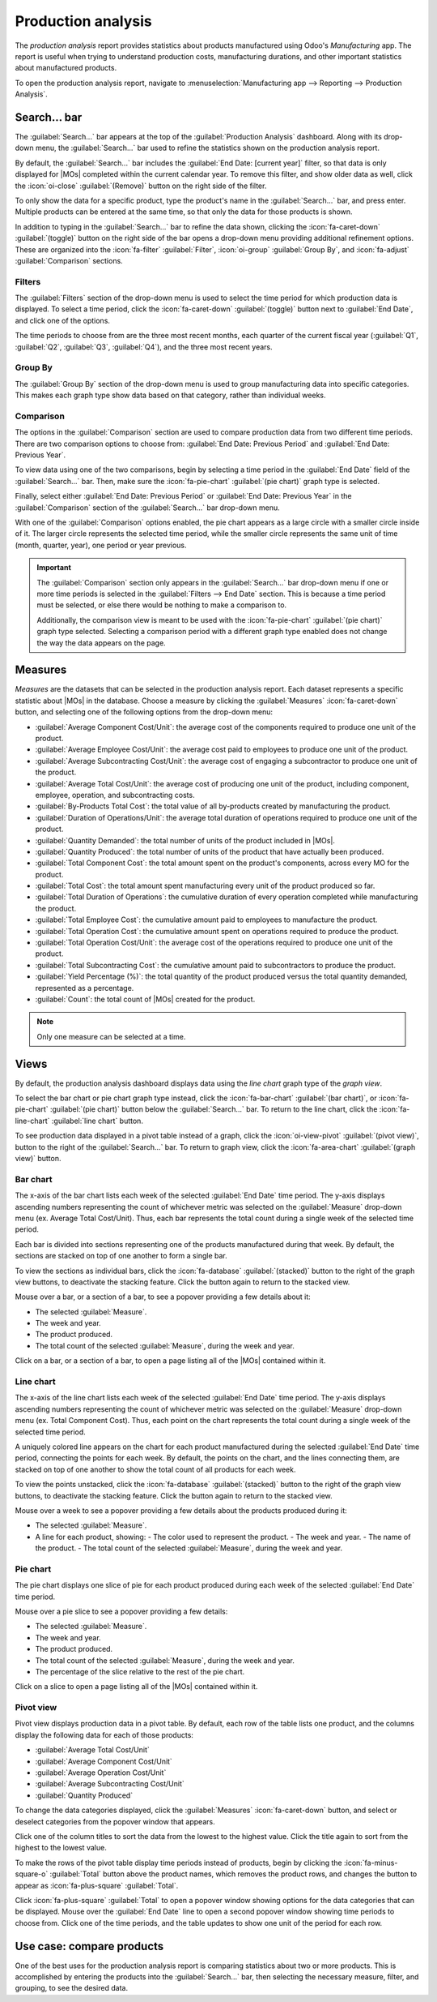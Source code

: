 ===================
Production analysis
===================

.. |MO| replace:: :abbr:`MO (manufacturing order)`
.. |MOs| replace:: :abbr:`MOs (manufacturing orders)`

The *production analysis* report provides statistics about products manufactured using Odoo's
*Manufacturing* app. The report is useful when trying to understand production costs, manufacturing
durations, and other important statistics about manufactured products.

To open the production analysis report, navigate to :menuselection:`Manufacturing app --> Reporting
--> Production Analysis`.

Search... bar
=============

The :guilabel:`Search...` bar appears at the top of the :guilabel:`Production Analysis` dashboard.
Along with its drop-down menu, the :guilabel:`Search...` bar used to refine the statistics shown on
the production analysis report.

By default, the :guilabel:`Search...` bar includes the :guilabel:`End Date: [current year]` filter,
so that data is only displayed for |MOs| completed within the current calendar year. To remove this
filter, and show older data as well, click the :icon:`oi-close` :guilabel:`(Remove)` button on the
right side of the filter.

To only show the data for a specific product, type the product's name in the :guilabel:`Search...`
bar, and press enter. Multiple products can be entered at the same time, so that only the data for
those products is shown.

In addition to typing in the :guilabel:`Search...` bar to refine the data shown, clicking the
:icon:`fa-caret-down` :guilabel:`(toggle)` button on the right side of the bar opens a drop-down
menu providing additional refinement options. These are organized into the :icon:`fa-filter`
:guilabel:`Filter`, :icon:`oi-group` :guilabel:`Group By`, and :icon:`fa-adjust`
:guilabel:`Comparison` sections.

.. image:: production_analysis/search-bar.png
   :align: center
   :alt: The Search... bar for the production analysis report.

Filters
-------

The :guilabel:`Filters` section of the drop-down menu is used to select the time period for which
production data is displayed. To select a time period, click the :icon:`fa-caret-down`
:guilabel:`(toggle)` button next to :guilabel:`End Date`, and click one of the options.

The time periods to choose from are the three most recent months, each quarter of the current fiscal
year (:guilabel:`Q1`, :guilabel:`Q2`, :guilabel:`Q3`, :guilabel:`Q4`), and the three most recent
years.

Group By
--------

The :guilabel:`Group By` section of the drop-down menu is used to group manufacturing data into
specific categories. This makes each graph type show data based on that category, rather than
individual weeks.

.. example::
   With the bar chart graph type selected, clicking the :guilabel:`Product` option in the
   :guilabel:`Group By` section causes the chart to show one bar for each product, instead of one
   bar for each week during the selected time period.

Comparison
----------

The options in the :guilabel:`Comparison` section are used to compare production data from two
different time periods. There are two comparison options to choose from: :guilabel:`End Date:
Previous Period` and :guilabel:`End Date: Previous Year`.

To view data using one of the two comparisons, begin by selecting a time period in the
:guilabel:`End Date` field of the :guilabel:`Search...` bar. Then, make sure the
:icon:`fa-pie-chart` :guilabel:`(pie chart)` graph type is selected.

Finally, select either :guilabel:`End Date: Previous Period` or :guilabel:`End Date: Previous Year`
in the :guilabel:`Comparison` section of the :guilabel:`Search...` bar drop-down menu.

With one of the :guilabel:`Comparison` options enabled, the pie chart appears as a large circle with
a smaller circle inside of it. The larger circle represents the selected time period, while the
smaller circle represents the same unit of time (month, quarter, year), one period or year previous.

.. example::
   :guilabel:`Q3` is selected in the :guilabel:`End Date` filter section of the
   :guilabel:`Search...` bar. In the :guilabel:`Comparison` section, :guilabel:`End Date: Previous
   Year` is selected.

   The current year is 2024, so the larger circle shows data for the third quarter (Q3) of 2024. The
   smaller circle shows data for the third quarter of 2023, which is the same unit of time, but one
   *year* previous.

   If :guilabel:`End Date: Previous Period` is selected instead, the smaller circle shows data for
   second quarter of 2024, which is the same unit of time, but one *period* previous.

.. important::
   The :guilabel:`Comparison` section only appears in the :guilabel:`Search...` bar drop-down menu if
   one or more time periods is selected in the :guilabel:`Filters --> End Date` section. This is
   because a time period must be selected, or else there would be nothing to make a comparison to.

   Additionally, the comparison view is meant to be used with the :icon:`fa-pie-chart`
   :guilabel:`(pie chart)` graph type selected. Selecting a comparison period with a different graph
   type enabled does not change the way the data appears on the page.

.. image:: production_analysis/comparison.png
   :align: center
   :alt: The comparison view of the Production Analysis report.

Measures
========

*Measures* are the datasets that can be selected in the production analysis report. Each dataset
represents a specific statistic about |MOs| in the database. Choose a measure by clicking the
:guilabel:`Measures` :icon:`fa-caret-down` button, and selecting one of the following options from
the drop-down menu:

- :guilabel:`Average Component Cost/Unit`: the average cost of the components required to produce
  one unit of the product.
- :guilabel:`Average Employee Cost/Unit`: the average cost paid to employees to produce one unit of
  the product.
- :guilabel:`Average Subcontracting Cost/Unit`: the average cost of engaging a subcontractor to
  produce one unit of the product.
- :guilabel:`Average Total Cost/Unit`: the average cost of producing one unit of the product,
  including component, employee, operation, and subcontracting costs.
- :guilabel:`By-Products Total Cost`: the total value of all by-products created by manufacturing
  the product.
- :guilabel:`Duration of Operations/Unit`: the average total duration of operations required to
  produce one unit of the product.
- :guilabel:`Quantity Demanded`: the total number of units of the product included in |MOs|.
- :guilabel:`Quantity Produced`: the total number of units of the product that have actually been
  produced.
- :guilabel:`Total Component Cost`: the total amount spent on the product's components, across every
  MO for the product.
- :guilabel:`Total Cost`: the total amount spent manufacturing every unit of the product produced so
  far.
- :guilabel:`Total Duration of Operations`: the cumulative duration of every operation completed
  while manufacturing the product.
- :guilabel:`Total Employee Cost`: the cumulative amount paid to employees to manufacture the
  product.
- :guilabel:`Total Operation Cost`: the cumulative amount spent on operations required to produce
  the product.
- :guilabel:`Total Operation Cost/Unit`: the average cost of the operations required to produce
  one unit of the product.
- :guilabel:`Total Subcontracting Cost`: the cumulative amount paid to subcontractors to produce the
  product.
- :guilabel:`Yield Percentage (%)`: the total quantity of the product produced versus the total
  quantity demanded, represented as a percentage.
- :guilabel:`Count`: the total count of |MOs| created for the product.

.. note::
   Only one measure can be selected at a time.

Views
=====

By default, the production analysis dashboard displays data using the *line chart* graph type of the
*graph view*.

To select the bar chart or pie chart graph type instead, click the :icon:`fa-bar-chart`
:guilabel:`(bar chart)`, or :icon:`fa-pie-chart` :guilabel:`(pie chart)` button below the
:guilabel:`Search...` bar. To return to the line chart, click the :icon:`fa-line-chart`
:guilabel:`line chart` button.

To see production data displayed in a pivot table instead of a graph, click the
:icon:`oi-view-pivot` :guilabel:`(pivot view)`, button to the right of the :guilabel:`Search...`
bar. To return to graph view, click the :icon:`fa-area-chart` :guilabel:`(graph view)` button.

Bar chart
---------

The x-axis of the bar chart lists each week of the selected :guilabel:`End Date` time period. The
y-axis displays ascending numbers representing the count of whichever metric was selected on the
:guilabel:`Measure` drop-down menu (ex. Average Total Cost/Unit). Thus, each bar represents the
total count during a single week of the selected time period.

Each bar is divided into sections representing one of the products manufactured during that week. By
default, the sections are stacked on top of one another to form a single bar.

To view the sections as individual bars, click the :icon:`fa-database` :guilabel:`(stacked)` button
to the right of the graph view buttons, to deactivate the stacking feature. Click the button again
to return to the stacked view.

Mouse over a bar, or a section of a bar, to see a popover providing a few details about it:

- The selected :guilabel:`Measure`.
- The week and year.
- The product produced.
- The total count of the selected :guilabel:`Measure`, during the week and year.

Click on a bar, or a section of a bar, to open a page listing all of the |MOs| contained within it.

.. image:: production_analysis/bar-chart.png
   :align: center
   :alt: The bar chart graph type on the Production Analysis dashboard.

Line chart
----------

The x-axis of the line chart lists each week of the selected :guilabel:`End Date` time period. The
y-axis displays ascending numbers representing the count of whichever metric was selected on the
:guilabel:`Measure` drop-down menu (ex. Total Component Cost). Thus, each point on the chart
represents the total count during a single week of the selected time period.

A uniquely colored line appears on the chart for each product manufactured during the selected
:guilabel:`End Date` time period, connecting the points for each week. By default, the points on the
chart, and the lines connecting them, are stacked on top of one another to show the total count of
all products for each week.

To view the points unstacked, click the :icon:`fa-database` :guilabel:`(stacked)` button to the
right of the graph view buttons, to deactivate the stacking feature. Click the button again to
return to the stacked view.

Mouse over a week to see a popover providing a few details about the products produced during it:

- The selected :guilabel:`Measure`.
- A line for each product, showing:
  - The color used to represent the product.
  - The week and year.
  - The name of the product.
  - The total count of the selected :guilabel:`Measure`, during the week and year.

.. image:: production_analysis/line-chart.png
   :align: center
   :alt: The line chart graph type on the Production Analysis dashboard.

Pie chart
---------

The pie chart displays one slice of pie for each product produced during each week of the selected
:guilabel:`End Date` time period.

.. example::
   The month of February is selected in the :guilabel:`End Date` section of the
   :guilabel:`Search...` bar. Units of a *chair* product and units of a *table* product were
   manufactured during each of the four weeks of the month.

   This means that the pie chart shows eight slices. Each slice represents one of the two products,
   and one of the four weeks in which it was produced.

Mouse over a pie slice to see a popover providing a few details:

- The selected :guilabel:`Measure`.
- The week and year.
- The product produced.
- The total count of the selected :guilabel:`Measure`, during the week and year.
- The percentage of the slice relative to the rest of the pie chart.

Click on a slice to open a page listing all of the |MOs| contained within it.

.. image:: production_analysis/pie-chart.png
   :align: center
   :alt: The pie chart graph type on the Production Analysis dashboard.

Pivot view
----------

Pivot view displays production data in a pivot table. By default, each row of the table lists one
product, and the columns display the following data for each of those products:

- :guilabel:`Average Total Cost/Unit`
- :guilabel:`Average Component Cost/Unit`
- :guilabel:`Average Operation Cost/Unit`
- :guilabel:`Average Subcontracting Cost/Unit`
- :guilabel:`Quantity Produced`

To change the data categories displayed, click the :guilabel:`Measures` :icon:`fa-caret-down`
button, and select or deselect categories from the popover window that appears.

Click one of the column titles to sort the data from the lowest to the highest value. Click the
title again to sort from the highest to the lowest value.

To make the rows of the pivot table display time periods instead of products, begin by clicking the
:icon:`fa-minus-square-o` :guilabel:`Total` button above the product names, which removes the
product rows, and changes the button to appear as :icon:`fa-plus-square` :guilabel:`Total`.

Click :icon:`fa-plus-square` :guilabel:`Total` to open a popover window showing options for the data
categories that can be displayed. Mouse over the :guilabel:`End Date` line to open a second popover
window showing time periods to choose from. Click one of the time periods, and the table updates to
show one unit of the period for each row.

.. image:: production_analysis/pivot-view.png
   :align: center
   :alt: The pivot view of the Production Analysis report.

Use case: compare products
==========================

One of the best uses for the production analysis report is comparing statistics about two or more
products. This is accomplished by entering the products into the :guilabel:`Search...` bar, then
selecting the necessary measure, filter, and grouping, to see the desired data.

.. example::
   Toy manufacturer *Tommy's Toys* is trying to reduce their manufacturing operation costs. To
   accomplish this, they've decided to identify redundant products and cease manufacturing the ones
   with higher operation costs.

   Two of the toys that have been singled out for analysis are the *pogo stick* and *moon shoes*.
   Tommy's Toys believes that these two toys are so similar that they can stop manufacturing one,
   without significantly impacting their product offering.

   To compare operation costs for the toys, business analyst Mike opens the
   :guilabel:`Manufacturing` app and navigates to the :guilabel:`Production Analysis` page. In the
   :guilabel:`Search...` bar, he enters the names of both products. Then, he opens the drop-down
   menu, and clicks :guilabel:`Product` in the :guilabel:`Group By` section.

   Below the :guilabel:`Search...` bar, Mike clicks on the :guilabel:`Measures` :icon:`fa-caret-down`
   drop-down menu, and selects the :guilabel:`Total Operation Cost/Unit` option. Finally, he selects
   the :icon:`fa-bar-chart` :guilabel:`(bar chart)` graph type.

   With these options selected, the production analysis report shows a bar chart for the current
   year, with one bar for each product, signifying the average operation cost for one unit of the
   product.

   With this data, Mike is able to see that the average operation cost for the moon shoes is almost
   twice the cost of the pogo stick. Using this insight, Tommy's Toys decides to cease production of
   moon shoes, thus lowering their average cost of manufacturing operations.

   .. image:: production_analysis/use-case.png
      :align: center
      :alt: The bar chart comparing the operation costs of the pogo stick and moon shoes.
